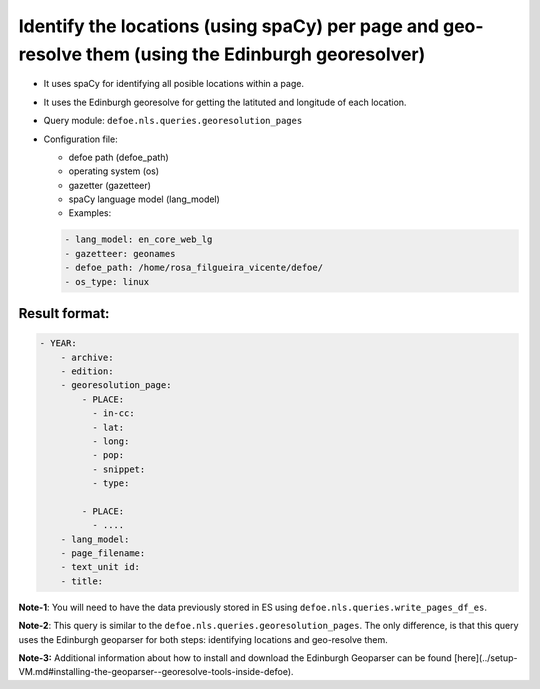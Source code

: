 Identify the locations (using spaCy) per page and geo-resolve them (using the Edinburgh georesolver)
=====================================================================================================

- It uses spaCy for identifying all posible locations within a page.
- It uses the Edinburgh georesolve for getting the latituted and longitude of each location.
- Query module: ``defoe.nls.queries.georesolution_pages``
- Configuration file:

  - defoe path (defoe_path)
  - operating system (os)
  - gazetter (gazetteer)
  - spaCy language model (lang_model)
  - Examples:

  ..  code-block:: yaml

      - lang_model: en_core_web_lg
      - gazetteer: geonames
      - defoe_path: /home/rosa_filgueira_vicente/defoe/
      - os_type: linux

Result format:
----------------------------------------------------------
..  code-block:: yaml

  - YEAR:
      - archive: 
      - edition: 
      - georesolution_page:
          - PLACE:
            - in-cc: 
            - lat: 
            - long: 
            - pop: 
            - snippet: 
            - type: 

          - PLACE: 
            - ....
      - lang_model: 
      - page_filename: 
      - text_unit id: 
      - title: 

**Note-1**: You will need to have the data previously stored in ES using ``defoe.nls.queries.write_pages_df_es``.

**Note-2**: This query is similar to the  ``defoe.nls.queries.georesolution_pages``. The only difference, is that this query uses the Edinburgh geoparser for both steps: identifying locations and geo-resolve them.

**Note-3:** Additional information about how to install and download the Edinburgh Geoparser can be found [here](../setup-VM.md#installing-the-geoparser--georesolve-tools-inside-defoe).

